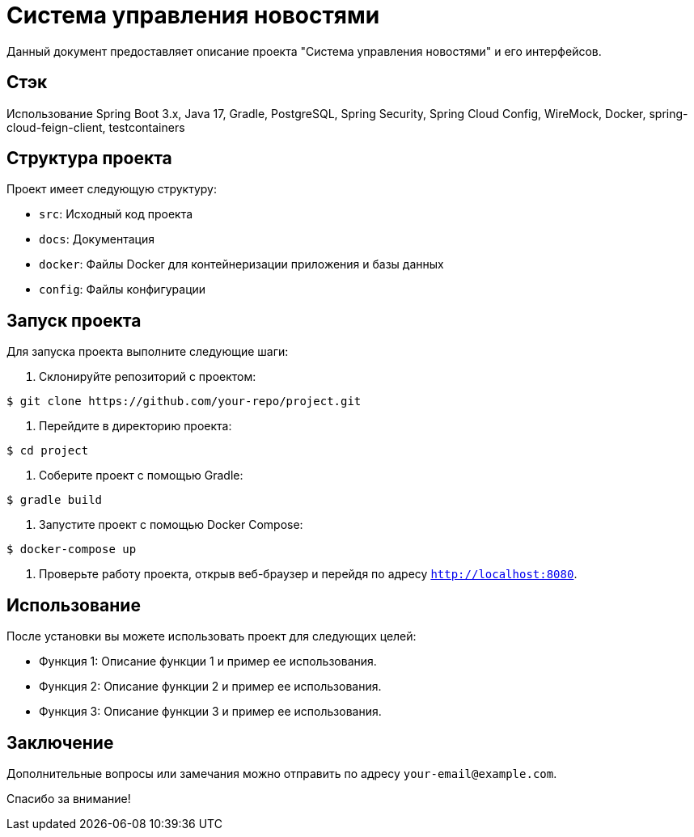 = Система управления новостями

Данный документ предоставляет описание проекта "Система управления новостями" и его интерфейсов.

== Стэк
Использование Spring Boot 3.x, Java 17, Gradle, PostgreSQL, Spring Security, Spring Cloud Config, WireMock, Docker,
    spring-cloud-feign-client, testcontainers

== Структура проекта

Проект имеет следующую структуру:

- `src`: Исходный код проекта
- `docs`: Документация
- `docker`: Файлы Docker для контейнеризации приложения и базы данных
- `config`: Файлы конфигурации

== Запуск проекта

Для запуска проекта выполните следующие шаги:

1. Склонируйте репозиторий с проектом:

[source,bash]
----
$ git clone https://github.com/your-repo/project.git
----

2. Перейдите в директорию проекта:

[source,bash]
----
$ cd project
----

3. Соберите проект с помощью Gradle:

[source,bash]
----
$ gradle build
----

4. Запустите проект с помощью Docker Compose:

[source,bash]
----
$ docker-compose up
----

5. Проверьте работу проекта, открыв веб-браузер и перейдя по адресу `http://localhost:8080`.

== Использование

После установки вы можете использовать проект для следующих целей:

- Функция 1: Описание функции 1 и пример ее использования.
- Функция 2: Описание функции 2 и пример ее использования.
- Функция 3: Описание функции 3 и пример ее использования.

== Заключение

Дополнительные вопросы или замечания можно отправить по адресу `your-email@example.com`.

Спасибо за внимание!
